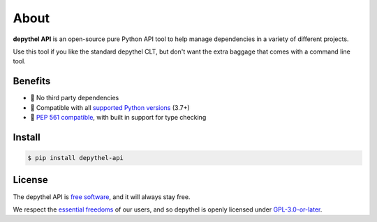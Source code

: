 About
~~~~~~~~~~~~~~~~~~~~~~~~~~~~~~~~~~~~~~~~~~~~~~~~~~~~~~~~~~~~~~~~~~~~~~~~~~~~~~~~~~~~~~~~~~~~~~~~~~~~~~~~~~~~~~~~~~~~~~~

.. image:: ../art/python-terminal-api.png
  :width: 600
  :alt: Generate dependencies of gping from MacPorts

**depythel API** is an open-source pure Python API tool to help manage dependencies in a variety of different projects.

Use this tool if you like the standard depythel CLT, but don't want the extra baggage that comes with a command line tool.

Benefits
-----------------------------------------------------------------------------------------------------------------------

- 🎉 No third party dependencies
- 🐍 Compatible with all `supported Python versions <https://endoflife.date/python>`_ (3.7+)
- 👀 `PEP 561 compatible <https://www.python.org/dev/peps/pep-0561>`_, with built in support for type checking

Install
-----------------------------------------------------------------------------------------------------------------------

.. code-block:: console

    $ pip install depythel-api

License
-----------------------------------------------------------------------------------------------------------------------

The depythel API is `free software <https://www.gnu.org/philosophy/free-sw.en.html>`_, and it will always stay free.

We respect the `essential freedoms <https://www.gnu.org/philosophy/free-sw.en.html#four-freedoms>`_ of our users, and
so depythel is openly licensed under `GPL-3.0-or-later <https://github.com/harens/depythel/blob/master/LICENSE>`_.
